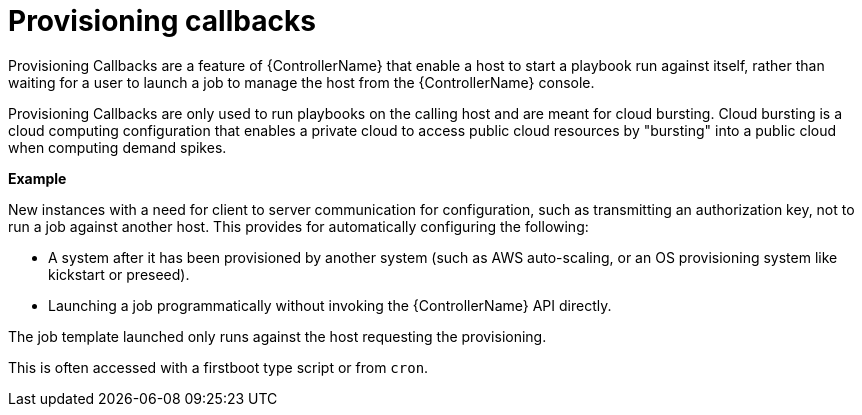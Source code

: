 :_mod-docs-content-type: CONCEPT

[id="controller-provisioning-callbacks"]

= Provisioning callbacks

[role="_abstract"]
Provisioning Callbacks are a feature of {ControllerName} that enable a host to start a playbook run against itself, rather than waiting for a user to launch a job to manage the host from the {ControllerName} console.

Provisioning Callbacks are only used to run playbooks on the calling host and are meant for cloud bursting.
Cloud bursting is a cloud computing configuration that enables a private cloud to access public cloud resources by "bursting" into a public cloud when computing demand spikes.

*Example*

New instances with a need for client to server communication for configuration, such as transmitting an authorization key, not to run a job against another host. 
This provides for automatically configuring the following:

* A system after it has been provisioned by another system (such as AWS auto-scaling, or an OS provisioning system like kickstart or preseed).
* Launching a job programmatically without invoking the {ControllerName} API directly. 

The job template launched only runs against the host requesting the provisioning.

This is often accessed with a firstboot type script or from `cron`.
